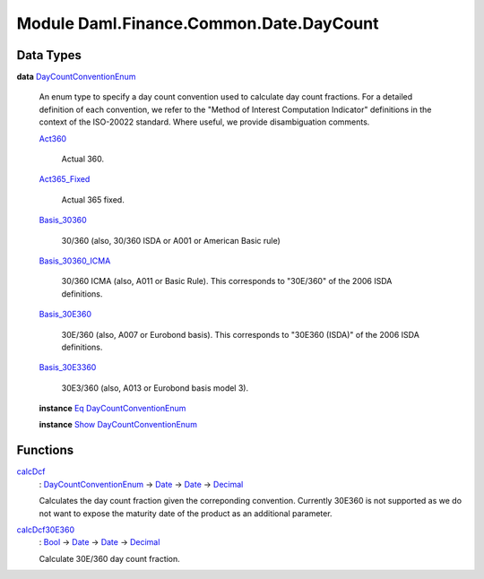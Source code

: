 .. Copyright (c) 2022 Digital Asset (Switzerland) GmbH and/or its affiliates. All rights reserved.
.. SPDX-License-Identifier: Apache-2.0

.. _module-daml-finance-common-date-daycount-33336:

Module Daml.Finance.Common.Date.DayCount
========================================

Data Types
----------

.. _type-daml-finance-common-date-daycount-daycountconventionenum-57741:

**data** `DayCountConventionEnum <type-daml-finance-common-date-daycount-daycountconventionenum-57741_>`_

  An enum type to specify a day count convention used to calculate day count fractions\.
  For a detailed definition of each convention, we refer to the \"Method of Interest Computation Indicator\" definitions in the context of the ISO\-20022 standard\. Where useful, we provide disambiguation comments\.
  
  .. _constr-daml-finance-common-date-daycount-act360-81384:
  
  `Act360 <constr-daml-finance-common-date-daycount-act360-81384_>`_
  
    Actual 360\.
  
  .. _constr-daml-finance-common-date-daycount-act365fixed-30756:
  
  `Act365_Fixed <constr-daml-finance-common-date-daycount-act365fixed-30756_>`_
  
    Actual 365 fixed\.
  
  .. _constr-daml-finance-common-date-daycount-basis30360-88837:
  
  `Basis_30360 <constr-daml-finance-common-date-daycount-basis30360-88837_>`_
  
    30/360 (also, 30/360 ISDA or A001 or American Basic rule)
  
  .. _constr-daml-finance-common-date-daycount-basis30360icma-30581:
  
  `Basis_30360_ICMA <constr-daml-finance-common-date-daycount-basis30360icma-30581_>`_
  
    30/360 ICMA (also, A011 or Basic Rule)\. This corresponds to \"30E/360\" of the 2006 ISDA definitions\.
  
  .. _constr-daml-finance-common-date-daycount-basis30e360-30153:
  
  `Basis_30E360 <constr-daml-finance-common-date-daycount-basis30e360-30153_>`_
  
    30E/360 (also, A007 or Eurobond basis)\. This corresponds to \"30E360 (ISDA)\" of the 2006 ISDA definitions\.
  
  .. _constr-daml-finance-common-date-daycount-basis30e3360-73543:
  
  `Basis_30E3360 <constr-daml-finance-common-date-daycount-basis30e3360-73543_>`_
  
    30E3/360 (also, A013 or Eurobond basis model 3)\.
  
  **instance** `Eq <https://docs.daml.com/daml/stdlib/Prelude.html#class-ghc-classes-eq-22713>`_ `DayCountConventionEnum <type-daml-finance-common-date-daycount-daycountconventionenum-57741_>`_
  
  **instance** `Show <https://docs.daml.com/daml/stdlib/Prelude.html#class-ghc-show-show-65360>`_ `DayCountConventionEnum <type-daml-finance-common-date-daycount-daycountconventionenum-57741_>`_

Functions
---------

.. _function-daml-finance-common-date-daycount-calcdcf-71909:

`calcDcf <function-daml-finance-common-date-daycount-calcdcf-71909_>`_
  \: `DayCountConventionEnum <type-daml-finance-common-date-daycount-daycountconventionenum-57741_>`_ \-\> `Date <https://docs.daml.com/daml/stdlib/Prelude.html#type-da-internal-lf-date-32253>`_ \-\> `Date <https://docs.daml.com/daml/stdlib/Prelude.html#type-da-internal-lf-date-32253>`_ \-\> `Decimal <https://docs.daml.com/daml/stdlib/Prelude.html#type-ghc-types-decimal-18135>`_
  
  Calculates the day count fraction given the correponding convention\.
  Currently 30E360 is not supported as we do not want to expose the maturity date of the product as an additional parameter\.

.. _function-daml-finance-common-date-daycount-calcdcf30e360-81320:

`calcDcf30E360 <function-daml-finance-common-date-daycount-calcdcf30e360-81320_>`_
  \: `Bool <https://docs.daml.com/daml/stdlib/Prelude.html#type-ghc-types-bool-66265>`_ \-\> `Date <https://docs.daml.com/daml/stdlib/Prelude.html#type-da-internal-lf-date-32253>`_ \-\> `Date <https://docs.daml.com/daml/stdlib/Prelude.html#type-da-internal-lf-date-32253>`_ \-\> `Decimal <https://docs.daml.com/daml/stdlib/Prelude.html#type-ghc-types-decimal-18135>`_
  
  Calculate 30E/360 day count fraction\.
